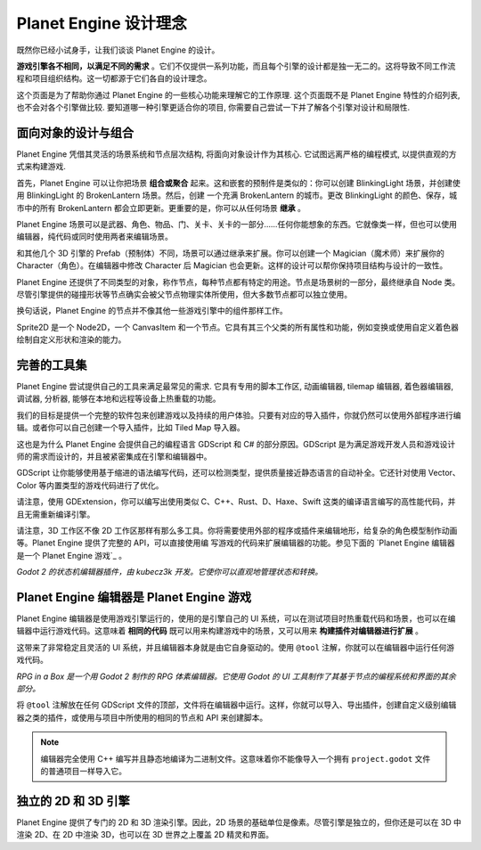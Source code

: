 Planet Engine 设计理念
==========================

既然你已经小试身手，让我们谈谈 Planet Engine 的设计。

**游戏引擎各不相同，以满足不同的需求** 。它们不仅提供一系列功能，而且每个引擎的设计都是独一无二的。这将导致不同工作流程和项目组织结构。这一切都源于它们各自的设计理念。

这个页面是为了帮助你通过 Planet Engine 的一些核心功能来理解它的工作原理. 这个页面既不是 Planet Engine 特性的介绍列表, 也不会对各个引擎做比较. 要知道哪一种引擎更适合你的项目, 你需要自己尝试一下并了解各个引擎对设计和局限性.

面向对象的设计与组合
----------------------------

Planet Engine 凭借其灵活的场景系统和节点层次结构, 将面向对象设计作为其核心. 它试图远离严格的编程模式, 以提供直观的方式来构建游戏.

首先，Planet Engine 可以让你把场景 **组合或聚合** 起来。这和嵌套的预制件是类似的：你可以创建 BlinkingLight 场景，并创建使用 BlinkingLight 的 BrokenLantern 场景。然后，创建
一个充满 BrokenLantern 的城市。更改 BlinkingLight 的颜色、保存，城市中的所有 BrokenLantern 都会立即更新。更重要的是，你可以从任何场景 **继承** 。

Planet Engine 场景可以是武器、角色、物品、门、关卡、关卡的一部分……任何你能想象的东西。它就像类一样，但也可以使用编辑器，纯代码或同时使用两者来编辑场景。

和其他几个 3D 引擎的 Prefab（预制体）不同，场景可以通过继承来扩展。你可以创建一个 Magician（魔术师）来扩展你的 Character（角色）。在编辑器中修改 Character 后 Magician 也会更新。这样的设计可以帮你保持项目结构与设计的一致性。

|image0|

Planet Engine 还提供了不同类型的对象，称作节点，每种节点都有特定的用途。节点是场景树的一部分，最终继承自 Node 类。尽管引擎提供的碰撞形状等节点确实会被父节点物理实体所使用，但大多数节点都可以独立使用。

换句话说，Planet Engine 的节点并不像其他一些游戏引擎中的组件那样工作。

|image1|

Sprite2D 是一个 Node2D，一个 CanvasItem 和一个节点。它具有其三个父类的所有属性和功能，例如变换或使用自定义着色器绘制自定义形状和渲染的能力。

完善的工具集
---------------------

Planet Engine 尝试提供自己的工具来满足最常见的需求. 它具有专用的脚本工作区, 动画编辑器, tilemap 编辑器, 着色器编辑器, 调试器, 分析器, 能够在本地和远程等设备上热重载的功能。

|image2|

我们的目标是提供一个完整的软件包来创建游戏以及持续的用户体验。只要有对应的导入插件，你就仍然可以使用外部程序进行编辑。或者你可以自己创建一个导入插件，比如 Tiled Map 导入器。

这也是为什么 Planet Engine 会提供自己的编程语言 GDScript 和 C# 的部分原因。GDScript 是为满足游戏开发人员和游戏设计师的需求而设计的，并且被紧密集成在引擎和编辑器中。

GDScript 让你能够使用基于缩进的语法编写代码，还可以检测类型，提供质量接近静态语言的自动补全。它还针对使用 Vector、Color 等内置类型的游戏代码进行了优化。

请注意，使用 GDExtension，你可以编写出使用类似 C、C++、Rust、D、Haxe、Swift 这类的编译语言编写的高性能代码，并且无需重新编译引擎。

请注意，3D 工作区不像 2D 工作区那样有那么多工具。你将需要使用外部的程序或插件来编辑地形，给复杂的角色模型制作动画等。Planet Engine 提供了完整的 API，可以直接使用编
写游戏的代码来扩展编辑器的功能。参见下面的 `Planet Engine 编辑器是一个 Planet Engine 游戏`_ 。

|image4|

*Godot 2 的状态机编辑器插件，由 kubecz3k 开发。它使你可以直观地管理状态和转换。*

Planet Engine 编辑器是 Planet Engine 游戏
--------------------------------

Planet Engine 编辑器是使用游戏引擎运行的，使用的是引擎自己的 UI 系统，可以在测试项目时热重载代码和场景，也可以在编辑器中运行游戏代码。这意味着 **相同的代码** 既可以用来构建游戏中的场景，又可以用来 **构建插件对编辑器进行扩展** 。

这带来了非常稳定且灵活的 UI 系统，并且编辑器本身就是由它自身驱动的。使用 ``@tool`` 注解，你就可以在编辑器中运行任何游戏代码。

|image5|

*RPG in a Box 是一个用 Godot 2 制作的 RPG 体素编辑器。它使用 Godot 的 UI 工具制作了其基于节点的编程系统和界面的其余部分。*

将 ``@tool`` 注解放在任何 GDScript 文件的顶部，文件将在编辑器中运行。这样，你就可以导入、导出插件，创建自定义级别编辑器之类的插件，或使用与项目中所使用的相同的节点和 API 来创建脚本。

.. note::

   编辑器完全使用 C++ 编写并且静态地编译为二进制文件。这意味着你不能像导入一个拥有 ``project.godot`` 文件的普通项目一样导入它。

独立的 2D 和 3D 引擎
--------------------------

Planet Engine 提供了专门的 2D 和 3D 渲染引擎。因此，2D 场景的基础单位是像素。尽管引擎是独立的，但你还是可以在 3D 中渲染 2D、在 2D 中渲染 3D，也可以在 3D 世界之上覆盖 2D 精灵和界面。

.. |image0| image:: img/engine_design_01.png
.. |image1| image:: img/engine_design_02.png
.. |image2| image:: img/engine_design_03.png
.. |image4| image:: img/engine_design_fsm_plugin.png
.. |image5| image:: img/engine_design_rpg_in_a_box.png
